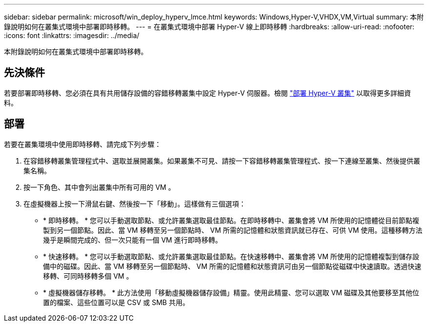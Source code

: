 ---
sidebar: sidebar 
permalink: microsoft/win_deploy_hyperv_lmce.html 
keywords: Windows,Hyper-V,VHDX,VM,Virtual 
summary: 本附錄說明如何在叢集式環境中部署即時移轉。 
---
= 在叢集式環境中部署 Hyper-V 線上即時移轉
:hardbreaks:
:allow-uri-read: 
:nofooter: 
:icons: font
:linkattrs: 
:imagesdir: ../media/


[role="lead"]
本附錄說明如何在叢集式環境中部署即時移轉。



== 先決條件

若要部署即時移轉、您必須在具有共用儲存設備的容錯移轉叢集中設定 Hyper-V 伺服器。檢閱 link:win_deploy_hyperv.html["部署 Hyper-V 叢集"] 以取得更多詳細資料。



== 部署

若要在叢集環境中使用即時移轉、請完成下列步驟：

. 在容錯移轉叢集管理程式中、選取並展開叢集。如果叢集不可見、請按一下容錯移轉叢集管理程式、按一下連線至叢集、然後提供叢集名稱。
. 按一下角色、其中會列出叢集中所有可用的 VM 。
. 在虛擬機器上按一下滑鼠右鍵、然後按一下「移動」。這樣做有三個選項：
+
** * 即時移轉。 * 您可以手動選取節點、或允許叢集選取最佳節點。在即時移轉中、叢集會將 VM 所使用的記憶體從目前節點複製到另一個節點。因此、當 VM 移轉至另一個節點時、 VM 所需的記憶體和狀態資訊就已存在、可供 VM 使用。這種移轉方法幾乎是瞬間完成的、但一次只能有一個 VM 進行即時移轉。
** * 快速移轉。 * 您可以手動選取節點、或允許叢集選取最佳節點。在快速移轉中、叢集會將 VM 所使用的記憶體複製到儲存設備中的磁碟。因此、當 VM 移轉至另一個節點時、 VM 所需的記憶體和狀態資訊可由另一個節點從磁碟中快速讀取。透過快速移轉、可同時移轉多個 VM 。
** * 虛擬機器儲存移轉。 * 此方法使用「移動虛擬機器儲存設備」精靈。使用此精靈、您可以選取 VM 磁碟及其他要移至其他位置的檔案、這些位置可以是 CSV 或 SMB 共用。



